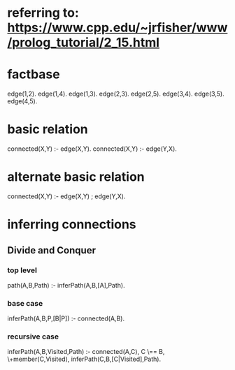* referring to: https://www.cpp.edu/~jrfisher/www/prolog_tutorial/2_15.html
* factbase
edge(1,2).
edge(1,4).
edge(1,3).
edge(2,3).
edge(2,5).
edge(3,4).
edge(3,5).
edge(4,5).
* basic relation
connected(X,Y) :- edge(X,Y).
connected(X,Y) :- edge(Y,X).
* alternate basic relation
connected(X,Y) :- edge(X,Y) ; edge(Y,X).
* inferring connections
** Divide and Conquer
*** top level
path(A,B,Path) :- inferPath(A,B,[A],Path).
*** base case
inferPath(A,B,P,[B|P]) :- connected(A,B).
*** recursive case
inferPath(A,B,Visited,Path) :-
       connected(A,C),           
       C \== B,
       \+member(C,Visited),
       inferPath(C,B,[C|Visited],Path).  
